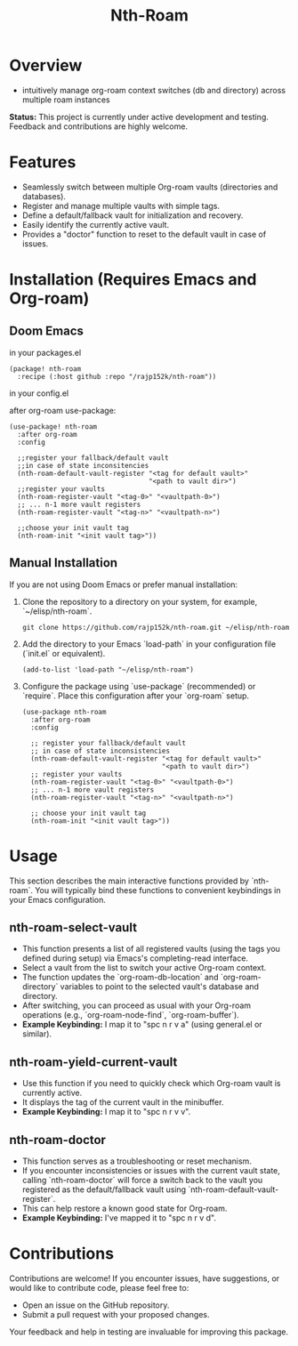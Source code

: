 #+title: Nth-Roam

* Overview

  - intuitively manage org-roam context switches (db and directory) across multiple roam instances

  **Status:** This project is currently under active development and testing. Feedback and contributions are highly welcome.

* Features

  - Seamlessly switch between multiple Org-roam vaults (directories and databases).
  - Register and manage multiple vaults with simple tags.
  - Define a default/fallback vault for initialization and recovery.
  - Easily identify the currently active vault.
  - Provides a "doctor" function to reset to the default vault in case of issues.

* Installation (Requires Emacs and Org-roam)

** Doom Emacs

in your packages.el
#+begin_src elisp
(package! nth-roam
  :recipe (:host github :repo "/rajp152k/nth-roam"))
#+end_src

in your config.el

after org-roam use-package:
#+begin_src elisp
(use-package! nth-roam
  :after org-roam
  :config

  ;;register your fallback/default vault
  ;;in case of state inconsitencies
  (nth-roam-default-vault-register "<tag for default vault>"
                                   "<path to vault dir>")
  ;;register your vaults
  (nth-roam-register-vault "<tag-0>" "<vaultpath-0>")
  ;; ... n-1 more vault registers
  (nth-roam-register-vault "<tag-n>" "<vaultpath-n>")

  ;;choose your init vault tag
  (nth-roam-init "<init vault tag>"))
#+end_src

** Manual Installation

If you are not using Doom Emacs or prefer manual installation:

1.  Clone the repository to a directory on your system, for example, `~/elisp/nth-roam`.

    #+begin_src shell
    git clone https://github.com/rajp152k/nth-roam.git ~/elisp/nth-roam
    #+end_src

2.  Add the directory to your Emacs `load-path` in your configuration file (`init.el` or equivalent).

    #+begin_src elisp
    (add-to-list 'load-path "~/elisp/nth-roam")
    #+end_src

3.  Configure the package using `use-package` (recommended) or `require`. Place this configuration after your `org-roam` setup.

    #+begin_src elisp
    (use-package nth-roam
      :after org-roam
      :config

      ;; register your fallback/default vault
      ;; in case of state inconsistencies
      (nth-roam-default-vault-register "<tag for default vault>"
                                       "<path to vault dir>")
      ;; register your vaults
      (nth-roam-register-vault "<tag-0>" "<vaultpath-0>")
      ;; ... n-1 more vault registers
      (nth-roam-register-vault "<tag-n>" "<vaultpath-n>")

      ;; choose your init vault tag
      (nth-roam-init "<init vault tag>"))
    #+end_src


* Usage

This section describes the main interactive functions provided by `nth-roam`. You will typically bind these functions to convenient keybindings in your Emacs configuration.

** nth-roam-select-vault

 - This function presents a list of all registered vaults (using the tags you defined during setup) via Emacs's completing-read interface.
 - Select a vault from the list to switch your active Org-roam context.
 - The function updates the `org-roam-db-location` and `org-roam-directory` variables to point to the selected vault's database and directory.
 - After switching, you can proceed as usual with your Org-roam operations (e.g., `org-roam-node-find`, `org-roam-buffer`).
 - *Example Keybinding:* I map it to "spc n r v a" (using general.el or similar).

** nth-roam-yield-current-vault

 - Use this function if you need to quickly check which Org-roam vault is currently active.
 - It displays the tag of the current vault in the minibuffer.
 - *Example Keybinding:* I map it to "spc n r v v".

** nth-roam-doctor

 - This function serves as a troubleshooting or reset mechanism.
 - If you encounter inconsistencies or issues with the current vault state, calling `nth-roam-doctor` will force a switch back to the vault you registered as the default/fallback vault using `nth-roam-default-vault-register`.
 - This can help restore a known good state for Org-roam.
 - *Example Keybinding:* I've mapped it to "spc n r v d".

* Contributions

Contributions are welcome! If you encounter issues, have suggestions, or would like to contribute code, please feel free to:

  - Open an issue on the GitHub repository.
  - Submit a pull request with your proposed changes.

Your feedback and help in testing are invaluable for improving this package.
